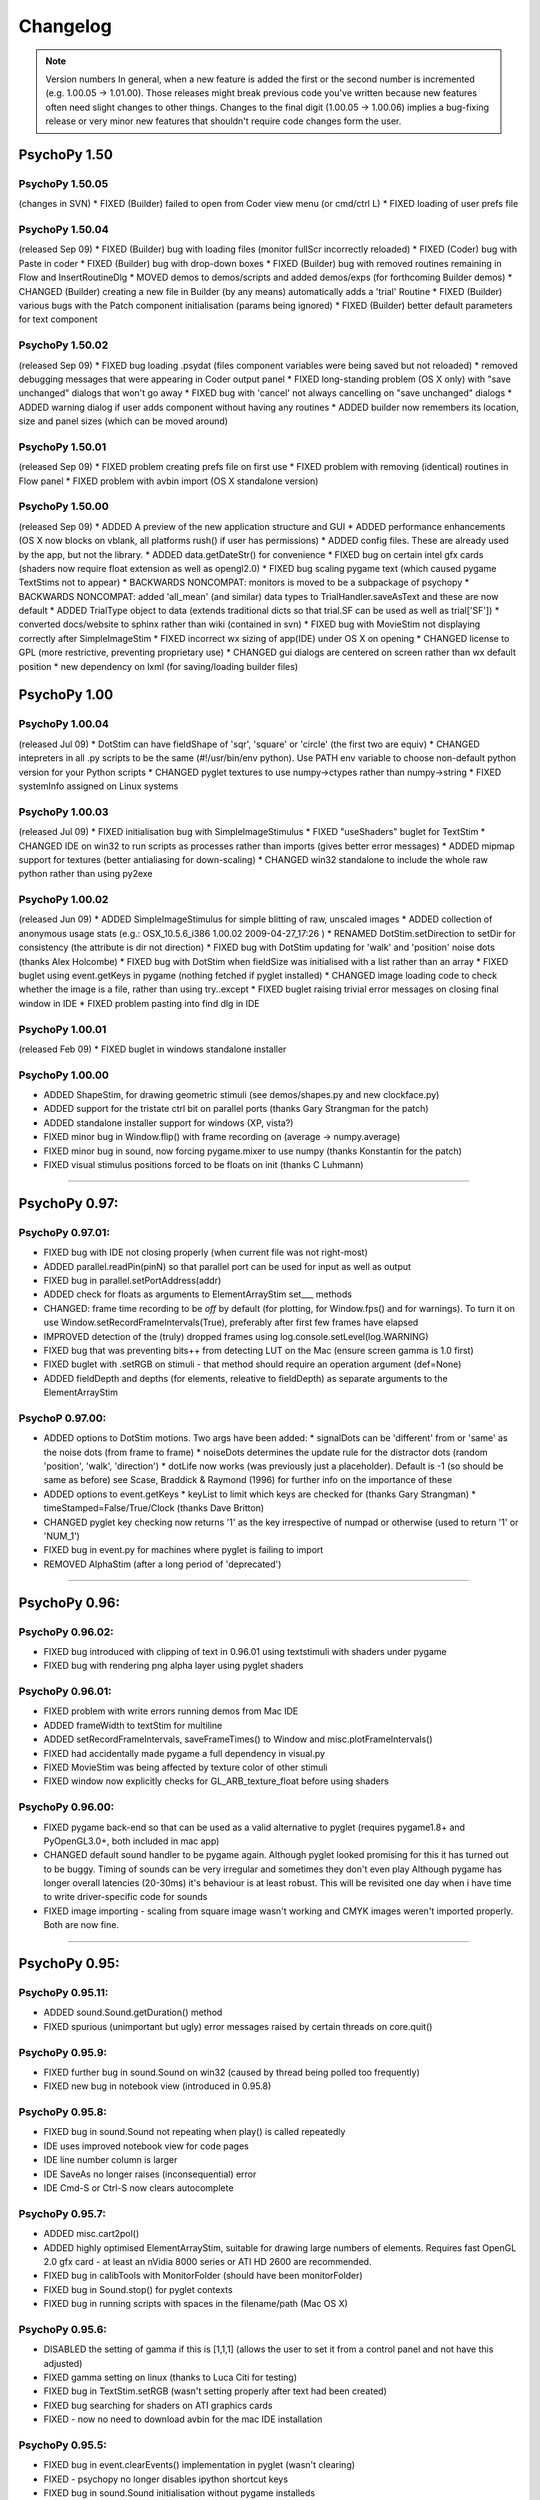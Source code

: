 Changelog
====================

.. note:: Version numbers
  In general, when a new feature is added the first or the second number is incremented (e.g. 1.00.05 -> 1.01.00). Those releases might break previous code you've written because new features often need slight changes to other things. 
  Changes to the final digit (1.00.05 -> 1.00.06) implies a bug-fixing release or very minor new features that shouldn't require code changes form the user.

PsychoPy 1.50
------------------------------

PsychoPy 1.50.05 
~~~~~~~~~~~~~~~~~~~~~~
(changes in SVN)
* FIXED (Builder) failed to open from Coder view menu (or cmd/ctrl L)
* FIXED loading of user prefs file

PsychoPy 1.50.04
~~~~~~~~~~~~~~~~~~~~~~
(released Sep 09)
* FIXED (Builder) bug with loading files (monitor fullScr incorrectly reloaded)
* FIXED (Coder) bug with Paste in coder
* FIXED (Builder) bug with drop-down boxes
* FIXED (Builder) bug with removed routines remaining in Flow and InsertRoutineDlg
* MOVED demos to demos/scripts and added demos/exps (for forthcoming Builder demos)
* CHANGED (Builder) creating a new file in Builder (by any means) automatically adds a 'trial' Routine
* FIXED (Builder) various bugs with the Patch component initialisation (params being ignored)
* FIXED (Builder) better default parameters for text component

PsychoPy 1.50.02
~~~~~~~~~~~~~~~~~~~~~~
(released Sep 09)
* FIXED bug loading .psydat (files component variables were being saved but not reloaded)
* removed debugging messages that were appearing in Coder output panel
* FIXED long-standing problem (OS X only) with "save unchanged" dialogs that won't go away
* FIXED bug with 'cancel' not always cancelling on "save unchanged" dialogs
* ADDED warning dialog if user adds component without having any routines
* ADDED builder now remembers its location, size and panel sizes (which can be moved around)

PsychoPy 1.50.01
~~~~~~~~~~~~~~~~~~~~~~
(released Sep 09)
* FIXED problem creating prefs file on first use
* FIXED problem with removing (identical) routines in Flow panel
* FIXED problem with avbin import (OS X standalone version)

PsychoPy 1.50.00
~~~~~~~~~~~~~~~~~~~~~~
(released Sep 09)
* ADDED A preview of the new application structure and GUI
* ADDED performance enhancements (OS X now blocks on vblank, all platforms rush() if user has permissions)
* ADDED config files. These are already used by the app, but not the library.
* ADDED data.getDateStr() for convenience
* FIXED bug on certain intel gfx cards (shaders now require float extension as well as opengl2.0) 
* FIXED bug scaling pygame text (which caused pygame TextStims not to appear)
* BACKWARDS NONCOMPAT: monitors is moved to be a subpackage of psychopy
* BACKWARDS NONCOMPAT: added 'all_mean' (and similar) data types to TrialHandler.saveAsText and these are now default
* ADDED TrialType object to data (extends traditional dicts so that trial.SF can be used as well as trial['SF'])
* converted docs/website to sphinx rather than wiki (contained in svn)
* FIXED bug with MovieStim not displaying correctly after SimpleImageStim
* FIXED incorrect wx sizing of app(IDE) under OS X on opening
* CHANGED license to GPL (more restrictive, preventing proprietary use)
* CHANGED gui dialogs are centered on screen rather than wx default position
* new dependency on lxml (for saving/loading builder files)

PsychoPy 1.00
------------------------------

PsychoPy 1.00.04
~~~~~~~~~~~~~~~~~~~~~~
(released Jul 09)
* DotStim can have fieldShape of 'sqr', 'square' or 'circle' (the first two are equiv)
* CHANGED intepreters in all .py scripts to be the same (#!/usr/bin/env python). Use PATH env variable to choose non-default python version for your Python scripts
* CHANGED pyglet textures to use numpy->ctypes rather than numpy->string
* FIXED systemInfo assigned on Linux systems

PsychoPy 1.00.03
~~~~~~~~~~~~~~~~~~~~~~
(released Jul 09)
* FIXED initialisation bug with SimpleImageStimulus
* FIXED "useShaders" buglet for TextStim
* CHANGED IDE on win32 to run scripts as processes rather than imports (gives better error messages)
* ADDED mipmap support for textures (better antialiasing for down-scaling)
* CHANGED win32 standalone to include the whole raw python rather than using py2exe

PsychoPy 1.00.02
~~~~~~~~~~~~~~~~~~~~~~
(released Jun 09)
* ADDED SimpleImageStimulus for simple blitting of raw, unscaled images
* ADDED collection of anonymous usage stats (e.g.: OSX_10.5.6_i386 1.00.02 2009-04-27_17:26 )
* RENAMED DotStim.setDirection to setDir for consistency (the attribute is dir not direction)
* FIXED bug with DotStim updating for 'walk' and 'position' noise dots (thanks Alex Holcombe)
* FIXED bug with DotStim when fieldSize was initialised with a list rather than an array
* FIXED buglet using event.getKeys in pygame (nothing fetched if pyglet installed)
* CHANGED image loading code to check whether the image is a file, rather than using try..except
* FIXED buglet raising trivial error messages on closing final window in IDE  
* FIXED problem pasting into find dlg in IDE

PsychoPy 1.00.01
~~~~~~~~~~~~~~~~~~~~~~
(released Feb 09)
* FIXED buglet in windows standalone installer

PsychoPy 1.00.00
~~~~~~~~~~~~~~~~~~~~~~
* ADDED ShapeStim, for drawing geometric stimuli (see demos/shapes.py and new clockface.py)
* ADDED support for the tristate ctrl bit on parallel ports (thanks Gary Strangman for the patch)
* ADDED standalone installer support for windows (XP, vista?)
* FIXED minor bug in Window.flip() with frame recording on (average -> numpy.average)
* FIXED minor bug in sound, now forcing pygame.mixer to use numpy (thanks Konstantin for the patch)
* FIXED visual stimulus positions forced to be floats on init (thanks C Luhmann)

~~~~~~~~~~~~~~~~~~~~~~

PsychoPy 0.97:
------------------------------

PsychoPy 0.97.01:
~~~~~~~~~~~~~~~~~~~~~~
* FIXED bug with IDE not closing properly (when current file was not right-most)
* ADDED parallel.readPin(pinN) so that parallel port can be used for input as well as output
* FIXED bug in parallel.setPortAddress(addr) 
* ADDED check for floats as arguments to ElementArrayStim set___ methods 
* CHANGED: frame time recording to be *off* by default (for plotting, for Window.fps() and for warnings). To turn it on use Window.setRecordFrameIntervals(True), preferably after first few frames have elapsed
* IMPROVED detection of the (truly) dropped frames using log.console.setLevel(log.WARNING)
* FIXED bug that was preventing bits++ from detecting LUT on the Mac (ensure screen gamma is 1.0 first)
* FIXED buglet with .setRGB on stimuli - that method should require an operation argument (def=None)
* ADDED fieldDepth and depths (for elements, releative to fieldDepth) as separate arguments to the ElementArrayStim

PsychoP 0.97.00:
~~~~~~~~~~~~~~~~~~~~~~
* ADDED options to DotStim motions. Two args have been added:
  * signalDots can be 'different' from or 'same' as the noise dots (from frame to frame)
  * noiseDots determines the update rule for the distractor dots (random 'position', 'walk', 'direction')
  * dotLife now works (was previously just a placeholder). Default is -1 (so should be same as before)
  see Scase, Braddick & Raymond (1996) for further info on the importance of these
* ADDED options to event.getKeys
  * keyList to limit which keys are checked for (thanks Gary Strangman)
  * timeStamped=False/True/Clock (thanks Dave Britton)
* CHANGED pyglet key checking now returns '1' as the key irrespective of numpad or otherwise (used to return '1' or 'NUM_1')
* FIXED bug in event.py for machines where pyglet is failing to import
* REMOVED AlphaStim (after a long period of 'deprecated')

----------

PsychoPy 0.96:
------------------------------

PsychoPy 0.96.02:
~~~~~~~~~~~~~~~~~~~~~~
* FIXED bug introduced with clipping of text in 0.96.01 using textstimuli with shaders  under pygame
* FIXED bug with rendering png alpha layer using pyglet shaders

PsychoPy 0.96.01:
~~~~~~~~~~~~~~~~~~~~~~
* FIXED problem with write errors running demos from Mac IDE
* ADDED frameWidth to textStim for multiline
* ADDED setRecordFrameIntervals, saveFrameTimes() to Window and misc.plotFrameIntervals()
* FIXED had accidentally made pygame a full dependency in visual.py
* FIXED MovieStim was being affected by texture color of other stimuli
* FIXED window now explicitly checks for GL_ARB_texture_float before using shaders

PsychoPy 0.96.00:
~~~~~~~~~~~~~~~~~~~~~~
* FIXED pygame back-end so that can be used as a valid alternative to pyglet (requires pygame1.8+ and PyOpenGL3.0+, both included in mac app)
* CHANGED default sound handler to be pygame again. Although pyglet looked promising for this
  it has turned out to be buggy. Timing of sounds can be very irregular and sometimes they don't even play
  Although pygame has longer overall latencies (20-30ms) it's behaviour is at least robust. This will be 
  revisited one day when i have time to write driver-specific code for sounds
* FIXED image importing - scaling from square image wasn't working and CMYK images weren't imported
  properly. Both are now fine.
  
----------


PsychoPy 0.95:
------------------------------

PsychoPy 0.95.11:
~~~~~~~~~~~~~~~~~~~~~~
* ADDED sound.Sound.getDuration() method
* FIXED spurious (unimportant but ugly) error messages raised by certain threads on core.quit()

PsychoPy 0.95.9:
~~~~~~~~~~~~~~~~~~~~~~
* FIXED further bug in sound.Sound on win32 (caused by thread being polled too frequently)
* FIXED new bug in notebook view (introduced in 0.95.8)

PsychoPy 0.95.8:
~~~~~~~~~~~~~~~~~~~~~~
* FIXED bug in sound.Sound not repeating when play() is called repeatedly
* IDE uses improved notebook view for code pages
* IDE line number column is larger
* IDE SaveAs no longer raises (inconsequential) error
* IDE Cmd-S or Ctrl-S now clears autocomplete
    
PsychoPy 0.95.7:
~~~~~~~~~~~~~~~~~~~~~~
* ADDED misc.cart2pol()
* ADDED highly optimised ElementArrayStim, suitable for drawing large numbers of elements. Requires fast OpenGL 2.0 gfx card - at least an nVidia 8000 series or ATI HD 2600 are recommended.
* FIXED bug in calibTools with MonitorFolder (should have been monitorFolder)
* FIXED bug in Sound.stop() for pyglet contexts
* FIXED bug in running scripts with spaces in the filename/path (Mac OS X)

PsychoPy 0.95.6:
~~~~~~~~~~~~~~~~~~~~~~
* DISABLED the setting of gamma if this is [1,1,1] (allows the user to set it from a control panel and not have this adjusted)
* FIXED gamma setting on linux (thanks to Luca Citi for testing)
* FIXED bug in TextStim.setRGB (wasn't setting properly after text had been created)
* FIXED bug searching for shaders on ATI graphics cards
* FIXED - now no need to download avbin for the mac IDE installation

PsychoPy 0.95.5:
~~~~~~~~~~~~~~~~~~~~~~
* FIXED bug in event.clearEvents() implementation in pyglet (wasn't clearing)
* FIXED - psychopy no longer disables ipython shortcut keys
* FIXED bug in sound.Sound initialisation without pygame installeds
* ADDED core.rush() for increasing thread priority on win32
* ADDED Window._haveShaders, XXXStim._useShaders and XXXStim.setUseShaders
* FIXED crashes on win32, running a pyglet context after a DlgFromDict
* ADDED gamma correction for pyglet contexts (not tested yet on linux)

PsychoPy 0.95.4:
~~~~~~~~~~~~~~~~~~~~~~
* CHANGED PsychoPy options (IDE and monitors) now stored the following, rather than with the app. (monitor calib files will be moved here if possible)
    * ~/.PsychoPy/IDE (OS X, linux)
    * <Docs and Settings>/<user>/Application Data/PsychoPy
* FIXED bug in text rendering (ATI/win32/pyglet combo only)
* FIXED minor bug in handling of images with alpha channel

PsychoPy 0.95.3:
~~~~~~~~~~~~~~~~~~~~~~
* ADDED a .clearTextures() method to PatchStim and RadialStim, which should be called before de-referencing a stimulus
* CHANGED input range for numpy array textures to -1:1
* ADDED sysInfo.py to demos

PsychoPy 0.95.2:
~~~~~~~~~~~~~~~~~~~~~~
* FIXED quitting PsychoPyIDE now correctly cancels when saving files

PsychoPy 0.95.1:
~~~~~~~~~~~~~~~~~~~~~~
* FIXED problem with saving files from the IDE on Mac
* FIXED Cmd-C now copies from the output window of IDE
* even nicer IDE icons (thanks to the Crystal project at everaldo.com)
* FIXED bug in the shaders code under pyglet (was working fine in pygame already)
* (refactored code to use a template visual stimulus)

PsychoPy 0.95.0:
~~~~~~~~~~~~~~~~~~~~~~
* FIXED linux bug preventing repeated dialogs (thanks Luca Citi)
* REWRITTEN stimuli to use _BaseClass, defining ._set() method
* MAJOR IMPROVEMENTS to IDE:
  * Intel mac version available as app bundle, including python
  * FIXED double help menu 
  * cleaned code for fetching icons
  * fixed code for updating SourceAssistant (now runs from .OnIdle())

Older
----------------------

PsychoPy 0.94.0:
~~~~~~~~~~~~~~~~~~~~~~
* pyglet:
  * can use multiple windows and multiple screens (see screensAndWindows demo)
  * sounds are buffered faster and more precisely (16ms with <0.1ms variability on my system)
  * creating sounds in pyglet starts a separate thread. If you use sounds in your script you must call core.quit() when you're done to exit the system (or this background thread will continue).
  * pyglet window.setGamma and setGammaRamp working on win and mac (NOT LINUX)
  * pyglet event.Mouse complete (and supports wheel as well as buttons)
  * pyglet is now the default context. pygame will be used if explicitly called or if pyglet (v1.1+) isn't found
  * pyglet can now get/save movie frames (like pygame)
  * TextStims are much cleaner (and a bit bigger?) Can use multiple lines too. New method for specifying font 
* added simpler parallel.py (wraps _parallel which will remain for now)
* removed the C code extensions in favour of ctypes (so compiler no longer necessary)
* converted "is" for "==" where appropriate (thanks Luca)
* Window.getMovieFrame now takes a buffer argument ('front' or 'back')
* monitor calibration files now stored in HOME/.psychopy/monitors rather than site-packages
* Window.flip() added and supports the option not to clear previous buffer (for incremental drawing). Window.update() is still available for now but can be replaced with flip() commands 
* updated demos

PsychoPy 0.93.6:
~~~~~~~~~~~~~~~~~~~~~~
* bug fixes for OS X 10.5 and ctypes OpenGL
* new improved OS X installer for dependencies
* moved to egg for OS X distribution

PsychoPy 0.93.5:
~~~~~~~~~~~~~~~~~~~~~~

* added rich text ctrl to IDE output, including links to lines of errors
* IDE now only opens one copy of a given text file
* improved (chances of) sync-to-vertical blank on windows without adjusting driver settings (on windows it's still better to set driver to force sync to be safe!)
* added center and radius arguments to filters.makeMask and filters.makeRadialMatrix
* implemented pyglet backend for;
    * better screen handling (can specify which screen a window should appear in)
    * fewer dependencies (takes care of pygame and opengl)
    * faster sound production
    * TextStims can be multi-line
    * NO GAMMA-SETTING as yet. Don't use this backend if you need a gamma-corrected window and aren't using Bits++.
* changed the behaviour of Window winTypes
    If you leave winType as None PsychoPy tries to use Pygame, Pyglet, GLUT in that order 
    (when Pyglet can handle gamma funcs it will become default). Can be overridden by specifying winType.
* turned off depth testing for drawing of text (will simply be overlaid in the order called) 
* changes to TextStim: pyglet fonts are loaded by name only, not filename. PsychoPy TextStim now has an additional argument called 'fontFiles=[]' to allow the adding of custom ttf fonts, but the font name should be used as the font=" " argument.    
* updated some of the Reference docs

PsychoPy 0.93.3:
~~~~~~~~~~~~~~~~~~~~~~
* fixed problem with 'dynamic loading of multitextureARB' (only found on certain graphics cards)

PsychoPy 0.93.2:
~~~~~~~~~~~~~~~~~~~~~~
* improved detection of non-OpenGL2.0 drivers

PsychoPy 0.93.1:
~~~~~~~~~~~~~~~~~~~~~~
* now automatically uses shaders only if available (older machines can use this version but will not benefit from the speed up)
* slight speed improvement for TextStim rendering (on all machines)

PsychoPy 0.93.0:
~~~~~~~~~~~~~~~~~~~~~~
* new requirement of PyOpenGL3.0+ (and a graphics card with OpenGL2.0 drivers?)
* much faster implementation of setRGB, setContrast and setOpacity (using fragment shaders)
* images (and other textures) need not be square. They will be automatically resampled if they arent. Square power-of-two image textures are still recommended
* Fixed problem in calibTools.DACrange caused by change in numpy rounding behaviour. (symptom was strange choice of lum values for calibrations)
* numpy arrays as textures currently need to be NxM intensity arrays
* multitexturing now handled by OpenGL2.0 rather than ARB
* added support for Cedrus response pad
* if any component of rgb*contrast>1 then the stimulus will be drawn as low contrast and b/y (rgb=[0.2,0.2,-0.2]) in an attempt to alert the user that this is out of range

PsychoPy 0.92.5:
~~~~~~~~~~~~~~~~~~~~~~
* Fixed issue with stairhandler (it was terminating based only on the nTrials). It does now terminate when both the nTrials and the nReversals [or length(stepSizes) if this is greater] are exceeded.
* Minor enhancements to IDE (added explicit handlers to menus for Ctrl-Z, Ctrl-Y, Ctrl-D)

PsychoPy 0.92.4:
~~~~~~~~~~~~~~~~~~~~~~
* fixed some source packaging problems for linux (removed trademark symbols from serialposix.py and fixed directory capitalisation of IDE/Resources in setup.py). Thanks to Jason Locklin and Samuele Carcagno for picking them up.
* numerous minor improvements to the IDE
* reduced the buffer size of sound stream to reduce latency of sound play
* fixed error installing start menu links (win32)

PsychoPy 0.92.3:
~~~~~~~~~~~~~~~~~~~~~~
* new source .zip package (switched away from the use of setuptools - it didn't include files properly in a source dist)
* Fixed problem on very fast computers that meant error messages weren't always displayed in the IDE

PsychoPy 0.92.2:
~~~~~~~~~~~~~~~~~~~~~~
* have been trying (and failing) to make scripts run faster from the IDE under Mac OS X. Have tried using threads and debug modules (which would mean you didn't need to import all the libs every time). All these work fine under win32 but not under OS X every time :-( If anyone has a new idea for how to run a pygame window in the same process as the IDE thread I'd love hear it
* removed the messages from the new TextStim stimuli 
* fixed bug in IDE that caused it to crash before starting if pythonw.exe was run rather than python.exe on first run(!)
* improvements to the source assistant window (better help and now fetches function arguments)

Known Problems:
* The IDE isn't collecting all errors that are returned - a problem with the process redirection mechanism? FIXED in 0.92.3

PsychoPy 0.92.1
~~~~~~~~~~~~~~~~~~~~~~
* fixed minor bug in IDE - wouldn't open if it had been closed with no open docs.
* fixed problem with pushing/popping matrix that caused the stimuli to disappear (only if a TextStim was rendered repeatedly)

PsychoPy 0.92.0:
~~~~~~~~~~~~~~~~~~~~~~
* 'sequential' ordering now implemented for data.TrialHandler (thx Ben Webb)
* moved to pygame fonts (with unicode support and any TT font onthe system). The switch will break any code that was using TextStim with lineWidth or letterWidth as args. Users wanting to continue using the previous TextStim can call textStimGLUT instead (although I think the new pygame fonts are superior in every way).
* improved IDE handling of previous size (to cope with being closed in the maximised or minimised state, which previously caused the window not to return)
  
PsychoPy 0.91.5:
~~~~~~~~~~~~~~~~~~~~~~
* fixed minor bug in using numpy.array as a mask (was only working if array was 128x128)
* faster startup for IDE (added threading class for importing modules)
* fixed very minor bug in IDE when searching for attributes that dont exist
* fixed minor bug where scripts with syntax errors didn't run but didn't complain either
* IDE FileOpen now tries the folder that the current file is in first
* IDE removed threading class for running scripts

PsychoPy 0.91.4
~~~~~~~~~~~~~~~~~~~~~~
* fixed the problem of stimulus order/depth. Now the default depth is set (more intuitively) by the order of drawing not creating.
* IDE added recent files to file menu
* IDE minor bug fixes
* IDE rewrite of code inspection using wx.py.instrospect

PsychoPy 0.91.3
~~~~~~~~~~~~~~~~~~~~~~
* added find dialog to IDE
* added ability of data.FunctionFromStaircase to create unique bins rather than averaging several x values. Give bins='unique' (rather than bins=someInteger). Also fixed very minor issue where this func would only take a list of lists, rather than a single list. 

PsychoPy 0.91.2
~~~~~~~~~~~~~~~~~~~~~~
* fixed IDE problem running filenames containing spaces (only necessary on win32)

PsychoPy 0.91.1
~~~~~~~~~~~~~~~~~~~~~~
* added reasonable SourceAssistant to IDE
* added a stop button to abort scripts in IDE
* IDE scripts now run as sub process rather than within the main process: slower but safer
* added an autoflushing stdout to psychopy.__init__. Where lots of text is written to stdout this may be a problem, but turing it off means that stdout doesn't get properly picked up by the IDE :-(

PsychoPy 0.91.0
~~~~~~~~~~~~~~~~~~~~~~
* PsychoPy now has its own IDE!! With syntax-highlighting, code-folding and auto-complete!! :-)
* gui.py had to be refactored a little but (I think) should not be noticed by the end user (gui.Dlg is now a subclass of wx.Dialog rather than a modified instance)
* gui.Dlg and DlgFromDict now end up with an attribute .OK that is either True or False 
* fixed bug in data.StairHandler that could result in too many trials being run (since v0.89)

PsychoPy 0.90.4
~~~~~~~~~~~~~~~~~~~~~~
* resolved deprecation warning with wxPython (now using "import wx")

PsychoPy 0.90.3
~~~~~~~~~~~~~~~~~~~~~~
* used the new numpy.mgrid commands throughout filters and visual modules
* sorted out the rounding probs on RadialStim
* fixed import bug in calibtools.py

PsychoPy 0.90.2
~~~~~~~~~~~~~~~~~~~~~~
* fixed new bug in the minVal/maxVal handling of StairHandler (where these have not been specified)
* changed the default console log level to be ERROR, due to too much log output! 

PsychoPy 0.90.1
~~~~~~~~~~~~~~~~~~~~~~
* fixed new bug in Sound object
* changed the default log file to go to the script directory rather than site-packages/psychopy

PsychoPy 0.90
~~~~~~~~~~~~~~~~~~~~~~
* sounds now in stereo and a new function to allow you to choose the settings for the sound system.
* LMS colours (cone-isolating stimuli) are now tested and accurate (when calibrated)
* added logging module (erros, warnings, info). And removed other messages:
     * @Verbose@ flags have become log.info messages
     * @Warn@ commands have become log.warning messages
* added minVal and maxVal arguments to data.StairHandler so that range can be bounded
* @import psychopy@ no longer imports anything other than core

Psychopy 0.89.1
~~~~~~~~~~~~~~~~~~~~~~
* fixed bug in new numpy's handling of bits++ header

Psychopy 0.89
~~~~~~~~~~~~~~~~~~~~~~
* optimised DotStim to use vertex arrays (can now draw several thousand dots)
* optimised RadialStim to use vertex arrays (can increase radial resolution without much loss)

Psychopy 0.88
~~~~~~~~~~~~~~~~~~~~~~
* fixed problem with MonitorCenter on OSX (buttons not working on recent version of wxPython)

Psychopy 0.87
~~~~~~~~~~~~~~~~~~~~~~
* added sqrXsqr to RadialStim and made it default texture
* fixed a minor bug in RadialStim rendering (stimuli failed to appear under certain stimulus orderings)
* changed RadialStim size parameter to be diameter rather than radius (to be like AlphaStim)
* namechange: introduced PatchStim (currently identical to AlphaStim which may one day become deprecated)

Psychopy 0.86
~~~~~~~~~~~~~~~~~~~~~~
* distributed as an .egg

Psychopy 0.85
~~~~~~~~~~~~~~~~~~~~~~
* upgraded for numpy1.0b and scipy0.50. Hopefully those packages are now stable enough that they won't need further PsychoPy compatibility changes

Psychopy 0.84
~~~~~~~~~~~~~~~~~~~~~~
* NEW (alpha) support for radial patterns rather than linear ones
* changed Clock behaviour to use time.clock() on win32 rather than time.time()
* fixed a bug in the shuffle seeding behaviour
* added a noise pattern to bacground in monitor calibration

Psychopy 0.83
~~~~~~~~~~~~~~~~~~~~~~
* NEW post-install script for Win32 installs shortcuts to your >>Start>Programs menu
* NEW parallel port code (temporary form) using DLportIO.dll can be found under _parallel
* NEW hardware module with support for fORP response box (for MRI) using serial port
* added iterator functionality to data.TrialHandler and data.StairHandler you can now use ::
    for thisTrial in allTrials:
    
but a consequence was that .nextTrial() will be deprecated in favour of .next(). 
Also, when the end of the trials is reached a StopIteration is raised.
* added the ability to seed the shuffle mechanism (and trial handler) so you can repeat experiments with the same trial sequence

Psychopy 0.82
~~~~~~~~~~~~~~~~~~~~~~
* rewritten code for bits++ LUT drawing, raised by changes in pyOpenGL(2.0.1.09) call to drawpixels
* minor change to exit behaviour. pyGame.quit() is now called and then sys.exit(0) rather than sys.exit(1)
* bug fixes in type handling (from Numeric to numpy)

Psychopy 0.81
~~~~~~~~~~~~~~~~~~~~~~
* changes to gui caused by new threading behaviour of wxPython and PyGame (DlgFromDict must now be a class not a function).

Psychopy 0.80
~~~~~~~~~~~~~~~~~~~~~~
* switching numeric code to new python24 and new scipy/numpy. MUCH nicer
* new (reduced requirements):
  * numpy 0.9 or newer (the replacement for Numeric/numarray)
  * numpy 0.4.4 or newer
  * pyOpenGL
  * pygame
  * PIL
  * matplotlib (for data plotting)

PsychoPy 0.72
~~~~~~~~~~~~~~~~~~~~~~
* tested (and fixed) compatibility with wxPython 2.6. Will now be using this as my primary handler for GUIs
* ADDED ability to quit during run of getLumSeries

PsychoPy 0.71
~~~~~~~~~~~~~~~~~~~~~~
* FIXED filename bug in makeMovies.makeAnimatedGIF
* slight change to monitors that it uses testMonitor.calib as a default rather than default.calib (testMonitor.calib is packaged with the installation)

PsychoPy 0.70
~~~~~~~~~~~~~~~~~~~~~~
* FIXED bug in setSize. Wasn't updating correctly
* ADDED ability to append to a data file rather than create new
* bits.lib (from CRS) is now distributed directly with psychopy rather than needing separate install)
* ADDED db/log/linear step methods to StairHandler
* ADDED logistic equation to data.FitFunction

PsychoPy 0.69
~~~~~~~~~~~~~~~~~~~~~~
* ADDED a testMonitor to the monitors package so that demos can use it for pseudo*calibrated stimuli.
* REDUCED the attempt to use _bits.pyd. Was only necessary for machines that had bits++ monitor center
* ADDED basic staircase method
* CHANGED dlgFromDict to return None on cancel rather than 0
* CHANGED the description of sin textures so that the centre of the patch had the color of dkl or rgb rather
  than the edge. (Effectively all sin textures are now shifted in phase by pi radians).
  -Demos removed from the main package - now ONLY distributed as a separate library

PsychoPy 0.68
~~~~~~~~~~~~~~~~~~~~~~
* FIXED toFile and fromFile so they work!?
* Demos being distributed as a separate .zip file (may be removed from the main package someday)

PsychoPy 0.67
~~~~~~~~~~~~~~~~~~~~~~
* ADDED toFile, fromFile, pol2cart functions to psychopy.misc
* CHANGED waitKeys to return a list of keys (usually of length one) so that it's compatible with getKeys

PsychoPy 0.66
~~~~~~~~~~~~~~~~~~~~~~
* serial is now a subpackage of psychopy and so doesn't need additional installation
* REMOVED the code to try and query the graphics card about the scr dimensions. From now on, if yo uwish to use real world units, you MUST specify scrWidthPIX and scrWidthCM when you make your visual.Window
* ADDED flag to data output to output matrixOnly (useful for matlab imports)
* REVERTED the default numeric handler to be Numeric rather than numarray (because it looks like numarray hasn't taken off as much as thought)
* FIXED minor bug in text formatting for TrialHandler.saveAsText()
* CHANGED visual.Window so that the monitor argument prefers to receive a Monitor object (rather than just a dictionary) or just the name of one. MonitorCenter makes it so easy to create these now that they should be the default.
* CHANGED Photometer initialisation behaviour - used to raise an error on a fail but now sets an internal attribute .OK to False rather than True

PsychoPy 0.65
~~~~~~~~~~~~~~~~~~~~~~
* MonitorCenter now complete. Plots and checks gamma correction.
* can write movies out to animated gifs(any platform) or mpg/avi (both windows only)

PsychoPy 0.64
~~~~~~~~~~~~~~~~~~~~~~
* ChANGED monitor key dkl_rgb_matrix to dkl_rgb (also for lms)
* ADDED code for PR650 to get the monitor color calibration and calculate the color conversion matrices automatically. Will be implemented via the MonitorCenter application.
* ADDED pyserial2.0 as a subpackage of psychopy so that it needn't be separately installed
* Much improved MonitorCenter with DKL and LMS calibration buttons and matrix output
* Double-click installer for Mac now available

PsychoPy 0.63
~~~~~~~~~~~~~~~~~~~~~~
* ADDED ability to capture frames from the window as images (tif, jpg...) or as animated GIF files :) see demo
* ADDED ability for elements in DotStim to be any arbitrary stimulus with a methods for .setPos(), .draw()

PsychoPy 0.62
~~~~~~~~~~~~~~~~~~~~~~
* FIXED the circular mask for DotStim
* FIXED bug in the new text alignment method (was being aligned but not positioned?!)

PsychoPy 0.61
~~~~~~~~~~~~~~~~~~~~~~
* FIXED minor bug in MonitorCenter (OS X only)

PsychoPy 0.60
~~~~~~~~~~~~~~~~~~~~~~
* ADDED a GUI application for looking after monitors and calibrations. SEE MonitorCenter.py in the new package monitors
* MOVED "psychopy.calib" subpackage to a whole separate package "monitors". Calibration files will now be stored alongside the calibration code. This makes it easier to develop the new calibration GUI application that I'm working on. Also means that if you delete the psychopy folder for a new installation you won't lose your calibration files.
* ADDED optional maxWait argument to event.waitKeys()
* CHANGED TextStim to take the font as a name rather than font number
* ADDED alignment to text stimuli (alignVert, alignHoriz)
* CHANGED waitKeys to implicitly clear keys from the event queue so that it only finds the first keypress after its called. As result it now returns a single character rather than list of them
* CHANGED visual.Window so that it no longer overrides monitor settings if arguments are specified. Easy now to create a monitor in the monitors GUI and use that instead
* ADDED the circular mask for DotStimulus
